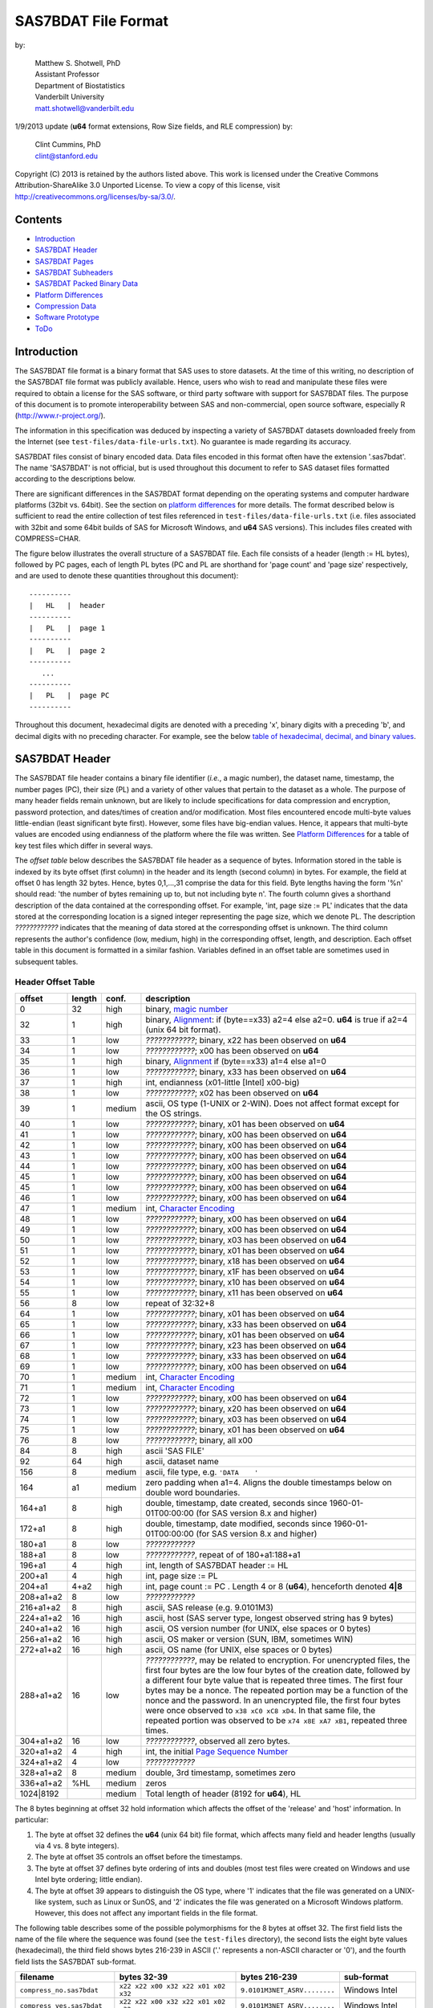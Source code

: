 ===============================
SAS7BDAT File Format
===============================

by:

    | Matthew S. Shotwell, PhD
    | Assistant Professor
    | Department of Biostatistics
    | Vanderbilt University
    | matt.shotwell@vanderbilt.edu

1/9/2013 update (**u64** format extensions, Row Size fields, and RLE compression) by:

    | Clint Cummins, PhD
    | clint@stanford.edu


Copyright (C) 2013 is retained by the authors listed above.
This work is licensed under the Creative Commons Attribution-ShareAlike 3.0 Unported License.
To view a copy of this license, visit http://creativecommons.org/licenses/by-sa/3.0/.

Contents
========

- `Introduction`_
- `SAS7BDAT Header`_
- `SAS7BDAT Pages`_
- `SAS7BDAT Subheaders`_
- `SAS7BDAT Packed Binary Data`_
- `Platform Differences`_
- `Compression Data`_
- `Software Prototype`_
- `ToDo`_

Introduction
============

The SAS7BDAT file format is a binary format that SAS uses to store datasets.
At the time of this writing, no description of the SAS7BDAT file format was publicly available.
Hence, users who wish to read and manipulate these files were required to obtain a license for the SAS software, or third party software with support for SAS7BDAT files.
The purpose of this document is to promote interoperability between SAS and non-commercial, open source software, especially R (http://www.r-project.org/).

The information in this specification was deduced by inspecting a variety of SAS7BDAT datasets downloaded freely from the Internet (see ``test-files/data-file-urls.txt``).
No guarantee is made regarding its accuracy.

SAS7BDAT files consist of binary encoded data.
Data files encoded in this format often have the extension '.sas7bdat'.
The name 'SAS7BDAT' is not official, but is used throughout this document to refer to SAS dataset files formatted according to the descriptions below.

There are significant differences in the SAS7BDAT format depending on the operating systems and computer hardware platforms (32bit vs. 64bit).
See the section on `platform differences`_ for more details.
The format described below is sufficient to read the entire collection of test files referenced in ``test-files/data-file-urls.txt`` (i.e. files associated with 32bit and some 64bit builds of SAS for Microsoft Windows, and **u64** SAS versions).
This includes files created with COMPRESS=CHAR.

The figure below illustrates the overall structure of a SAS7BDAT file.
Each file consists of a header (length := HL bytes), followed by PC pages, each of length PL bytes (PC and PL are shorthand for 'page count' and 'page size' respectively, and are used to denote these quantities throughout this document)::

  ----------
  |   HL   |  header 
  ----------
  |   PL   |  page 1
  ----------
  |   PL   |  page 2
  ----------
     ...
  ----------
  |   PL   |  page PC
  ----------

Throughout this document, hexadecimal digits are denoted with a preceding 'x', binary digits with a preceding 'b', and decimal digits with no preceding character.
For example, see the below `table of hexadecimal, decimal, and binary values`_.

SAS7BDAT Header
===============

The SAS7BDAT file header contains a binary file identifier (*i.e.*, a magic number), the dataset name, timestamp, the number pages (PC), their size (PL) and a variety of other values that pertain to the dataset as a whole.
The purpose of many header fields remain unknown, but are likely to include specifications for data compression and encryption, password protection, and dates/times of creation and/or modification.
Most files encountered encode multi-byte values little-endian (least significant byte first).
However, some files have big-endian values.
Hence, it appears that multi-byte values are encoded using endianness of the platform where the file was written.
See `Platform Differences`_ for a table of key test files which differ in several ways.

The *offset table* below describes the SAS7BDAT file header as a sequence of bytes.
Information stored in the table is indexed by its byte offset (first column) in the header and its length (second column) in bytes.
For example, the field at offset 0 has length 32 bytes. Hence, bytes 0,1,...,31 comprise the data for this field.
Byte lengths having the form '%n' should read: 'the number of bytes remaining up to, but not including byte n'.
The fourth column gives a shorthand description of the data contained at the corresponding offset.
For example, 'int, page size := PL' indicates that the data stored at the corresponding location is a signed integer representing the page size, which we denote PL.
The description *????????????* indicates that the meaning of data stored at the corresponding offset is unknown.
The third column represents the author's confidence (low, medium, high) in the corresponding offset, length, and description.
Each offset table in this document is formatted in a similar fashion.
Variables defined in an offset table are sometimes used in subsequent tables.

Header Offset Table
-------------------

.. class:: offset-table

==============  ======  ======  ===============================================
offset          length  conf.   description
==============  ======  ======  ===============================================
0               32      high    binary, `magic number`_
32              1       high    binary, Alignment_: if (byte==x33) a2=4 else a2=0.  **u64** is true if a2=4 (unix 64 bit format).
33              1       low     *????????????*; binary, x22 has been observed on **u64**
34              1       low     *????????????*; x00 has been observed on **u64**
35              1       high    binary, Alignment_  if (byte==x33) a1=4 else a1=0
36              1       low     *????????????*; binary, x33 has been observed on **u64**
37              1       high    int, endianness (x01-little [Intel] x00-big)
38              1       low     *????????????*; x02 has been observed on **u64**
39              1       medium  ascii, OS type (1-UNIX or 2-WIN).  Does not affect format except for the OS strings.
40              1       low     *????????????*; binary, x01 has been observed on **u64**
41              1       low     *????????????*; binary, x00 has been observed on **u64**
42              1       low     *????????????*; binary, x00 has been observed on **u64**
43              1       low     *????????????*; binary, x00 has been observed on **u64**
44              1       low     *????????????*; binary, x00 has been observed on **u64**
45              1       low     *????????????*; binary, x00 has been observed on **u64**
45              1       low     *????????????*; binary, x00 has been observed on **u64**
46              1       low     *????????????*; binary, x00 has been observed on **u64**
47              1       medium  int, `Character Encoding`_
48              1       low     *????????????*; binary, x00 has been observed on **u64**
49              1       low     *????????????*; binary, x00 has been observed on **u64**
50              1       low     *????????????*; binary, x03 has been observed on **u64**
51              1       low     *????????????*; binary, x01 has been observed on **u64**
52              1       low     *????????????*; binary, x18 has been observed on **u64**
53              1       low     *????????????*; binary, x1F has been observed on **u64**
54              1       low     *????????????*; binary, x10 has been observed on **u64**
55              1       low     *????????????*; binary, x11 has been observed on **u64**
56              8       low     repeat of 32:32+8
64              1       low     *????????????*; binary, x01 has been observed on **u64**
65              1       low     *????????????*; binary, x33 has been observed on **u64**
66              1       low     *????????????*; binary, x01 has been observed on **u64**
67              1       low     *????????????*; binary, x23 has been observed on **u64**
68              1       low     *????????????*; binary, x33 has been observed on **u64**
69              1       low     *????????????*; binary, x00 has been observed on **u64**
70              1       medium  int, `Character Encoding`_
71              1       medium  int, `Character Encoding`_
72              1       low     *????????????*; binary, x00 has been observed on **u64**
73              1       low     *????????????*; binary, x20 has been observed on **u64**
74              1       low     *????????????*; binary, x03 has been observed on **u64**
75              1       low     *????????????*; binary, x01 has been observed on **u64**
76              8       low     *????????????*; binary, all x00
84              8       high    ascii 'SAS FILE'
92              64      high    ascii, dataset name
156             8       medium  ascii, file type, e.g. ``'DATA    '``
164             a1      medium  zero padding when a1=4.  Aligns the double timestamps below on double word boundaries.
164+a1          8       high    double, timestamp, date created, seconds since 1960-01-01T00:00:00 (for SAS version 8.x and higher)
172+a1          8       high    double, timestamp, date modified, seconds since 1960-01-01T00:00:00 (for SAS version 8.x and higher)
180+a1          8       low     *????????????*
188+a1          8       low     *????????????*, repeat of of 180+a1:188+a1
196+a1          4       high    int, length of SAS7BDAT header := HL
200+a1          4       high    int, page size := _`PL`
204+a1          4+a2    high    int, page count := PC .  Length 4 or 8 (**u64**), henceforth denoted **4|8**
208+a1+a2       8       low     *????????????*
216+a1+a2       8       high    ascii, SAS release  (e.g. 9.0101M3)
224+a1+a2       16      high    ascii, host  (SAS server type, longest observed string has 9 bytes)
240+a1+a2       16      high    ascii, OS version number (for UNIX, else spaces or 0 bytes)
256+a1+a2       16      high    ascii, OS maker or version (SUN, IBM, sometimes WIN)
272+a1+a2       16      high    ascii, OS name (for UNIX, else spaces or 0 bytes)
288+a1+a2       16      low     *????????????*, may be related to encryption.  For unencrypted files, the first four bytes are the low four bytes of the creation date, followed by a different four byte value that is repeated three times.  The first four bytes may be a nonce.  The repeated portion may be a function of the nonce and the password.  In an unencrypted file, the first four bytes were once observed to ``x38 xC0 xC8 xD4``.  In that same file, the repeated portion was observed to be ``x74 x8E xA7 xB1``, repeated three times.
304+a1+a2       16      low     *????????????*, observed all zero bytes.
320+a1+a2       4       high    int, the initial `Page Sequence Number`_
324+a1+a2       4       low     *????????????*
328+a1+a2       8       medium  double, 3rd timestamp, sometimes zero
336+a1+a2       %HL     medium  zeros
1024|8192               medium  Total length of header (8192 for **u64**), HL
==============  ======  ======  ===============================================

The 8 bytes beginning at offset 32 hold information which affects the offset of the 'release' and 'host' information.
In particular:

1. The byte at offset 32 defines the **u64** (unix 64 bit) file format, which affects many field and header lengths (usually via 4 vs. 8 byte integers).
2. The byte at offset 35 controls an offset before the timestamps.
3. The byte at offset 37 defines byte ordering of ints and doubles (most test files were created on Windows and use Intel byte ordering; little endian).
4. The byte at offset 39 appears to distinguish the OS type, where '1' indicates that the file was generated on a UNIX-like system, such as Linux or SunOS, and '2' indicates the file was generated on a Microsoft Windows platform. However, this does not affect any important fields in the file format.

The following table describes some of the possible polymorphisms for the 8 bytes at offset 32.
The first field lists the name of the file where the sequence was found (see the ``test-files`` directory), the second lists the eight byte values (hexadecimal), the third field shows bytes 216-239 in ASCII ('.' represents a non-ASCII character or '\0'), and the fourth field lists the SAS7BDAT sub-format.

=========================== =================================== ============================ ======================
filename                    bytes 32-39                         bytes 216-239                sub-format
=========================== =================================== ============================ ======================
``compress_no.sas7bdat``    ``x22 x22 x00 x32 x22 x01 x02 x32`` ``9.0101M3NET_ASRV........`` Windows Intel
``compress_yes.sas7bdat``   ``x22 x22 x00 x32 x22 x01 x02 x32`` ``9.0101M3NET_ASRV........`` Windows Intel
``lowbwt_i386.sas7bdat``    ``x22 x22 x00 x32 x22 x01 x02 x32`` ``9.0202M0W32_VSPRO.......`` Windows Intel
``missing_values.sas7bdat`` ``x22 x22 x00 x32 x22 x01 x02 x32`` ``9.0202M0W32_VSPRO.......`` Windows Intel
``obs_all_perf_1.sas7bdat`` ``x22 x22 x00 x32 x22 x01 x02 x32`` ``9.0101M3XP_PRO..........`` Windows Intel
``adsl.sas7bdat``           ``x22 x22 x00 x33 x33 x01 x02 x32`` ``....9.0202M3X64_ESRV....`` Windows x64 Intel
``eyecarex.sas7bdat``       ``x22 x22 x00 x33 x22 x00 x02 x31`` ``....9.0000M0WIN.........`` Unix non-Intel
``lowbwt_x64.sas7bdat``     ``x22 x22 x00 x33 x33 x01 x02 x32`` ``....9.0202M2X64_VSPRO...`` Windows x64 Intel
``natlterr1994.sas7bdat``   ``x33 x22 x00 x33 x33 x00 x02 x31`` ``........9.0101M3SunOS...`` u64 Unix non-Intel
``natlterr2006.sas7bdat``   ``x33 x22 x00 x33 x33 x00 x02 x31`` ``........9.0101M3SunOS...`` u64 Unix non-Intel
``txzips.sas7bdat``         ``x33 x22 x00 x33 x33 x01 x02 x31`` ``........9.0201M0Linux...`` u64 Unix Intel
=========================== =================================== ============================ ======================

.. _`table of hexadecimal, decimal, and binary values`:

The binary representation for the hexadecimal values present in the table above are given below.

===========  =======  =============
hexadecimal  decimal  binary
===========  =======  =============
``x01``      ``001``  ``b00000001``
``x02``      ``002``  ``b00000010``
``x22``      ``034``  ``b00010010``
``x31``      ``049``  ``b00011001``
``x32``      ``050``  ``b00011010``
``x33``      ``051``  ``b00011011``
===========  =======  =============

Alignment
+++++++++

In files generated by 64 bit builds of SAS, 'alignment' means that all data field offsets containing doubles or 8 byte ints should be a multiple of 8 bytes.
For files generated by 32 bit builds of SAS, the alignment is 4 bytes.
Because `SAS7BDAT Packed Binary Data`_ may contain double precision values, it appears that all data rows are 64 bit aligned, regardless of whether the file was written with a 32 bit or 64 bit build of SAS.
Alignment of data structures according to the platform word length (4 bytes for 32 bit, and 8 bytes for 64 bit architectures) facilitates efficient operations on data stored in memory.
It also suggests that parts of SAS7BDAT data file format are platform dependent.
One theory is that the SAS implementation utilizes a common C or C++ structure or class to reference data stored in memory.
When compiled, these structures are aligned according to the word length of the target platform. Of course, when SAS was originally written, platform differences may not have been foreseeable.
Hence, these inconsistencies may not have been intentional.

Magic Number
++++++++++++

The SAS7BDAT magic number is the following 32 byte (hex) sequence::

   x00 x00 x00 x00   x00 x00 x00 x00
   x00 x00 x00 x00   xc2 xea x81 x60
   xb3 x14 x11 xcf   xbd x92 x08 x00
   x09 xc7 x31 x8c   x18 x1f x10 x11

There is one anomalous file, which has the following magic number::

   x00 x00 x00 x00   x00 x00 x00 x00
   x00 x00 x00 x00   x00 x00 x00 x00 
   x00 x00 x00 x00   x00 x00 x00 x00 
   x00 x00 x00 x00   x18 x1f x10 x11

The anomalous file is associated with the SAS release "3.2TK".
Indeed, this file may not have been written by SAS.
Otherwise, the anomalous file appears to be formatted similarly to other test files.

Character Encoding
++++++++++++++++++

A one byte integer at header offset 47, 70, and 71 indicates the character encoding of string data.
The different values may indicate different encodings of different sections of text.
The table below lists the values that are known to occur and the associated character encoding.

==============  ==============  =============
Encoding byte   SAS name        iconv name
==============  ==============  =============
0               (Unspecified)   (Unspecified)
20              utf-8           UTF-8
28              us-ascii        US-ASCII
29              latin1          ISO-8859-1
30              latin2          ISO-8859-2
31              latin3          ISO-8859-3
32              latin4          ISO-8859-4
33              cyrillic        ISO-8859-5
34              arabic          ISO-8859-6
35              greek           ISO-8859-7
36              hebrew          ISO-8859-8
37              latin5          ISO-8859-9
38              latin6          ISO-8859-10
39              thai            ISO-8859-11
40              latin9          ISO-8859-15
41              pcoem437        CP437
42              pcoem850        CP850
43              pcoem852        CP852
44              pcoem857        CP857
45              pcoem858        CP858
46              pcoem862        CP862
47              pcoem864        CP864
48              pcoem865        CP865
49              pcoem866        CP866
50              pcoem869        CP869
51              pcoem874        CP874
52              pcoem921        CP921
53              pcoem922        CP922
54              pcoem1129       CP1129
55              msdos720        CP720
56              msdos737        CP737
57              msdos775        CP775
58              pcoem860        CP860
59              pcoem863        CP863
60              wlatin2         WINDOWS-1250
61              wcyrillic       WINDOWS-1251
62              wlatin1         WINDOWS-1252
63              wgreek          WINDOWS-1253
64              wturkish        WINDOWS-1254
65              whebrew         WINDOWS-1255
66              warabic         WINDOWS-1256
67              wbaltic         WINDOWS-1257
68              wvietnamese     WINDOWS-1258
69                              MACROMAN
70                              MACARABIC
71                              MACHEBREW
72                              MACGREEK
73                              MACTHAI
75                              MACTURKISH
76                              MACUKRAINE
118             ms-950          WINDOWS-950
119             euc-tw          EUC-TW
123             big5            BIG-5
125             euc-cn          EUC-CN
126             ms-936          WINDOWS-936
128             zwin            CP1381
134             euc-jp          EUC-JP
138             shift-jis       SHIFT-JIS
140             euc-kr          EUC-KR
141             kpce            CP949
142             kwin            CP949
163                             MACICELAND
167                             ISO-2022-JP
168                             ISO-2022-KR
169                             ISO-2022-CN
172                             ISO-2022-CN-EXT
204             any             (Unspecified)
205                             GB18030
227             latin8          ISO-8859-14
245                             MACCROATIAN
246                             MACCYRILLIC
247                             MACROMANIA
248                             SHIFT_JISX0213
==============  ==============  =============

When the encoding is unspecified, the file uses the encoding of the SAS session that produced it (usually Windows-1252).

Page Sequence Number
++++++++++++++++++++

Following the header, the content of a SAS7BDAT file is chunked into pages of a constant size (PL_ bytes).
Each of these pages has a unique four-byte integer, which acts as a page sequence number.
Instead of starting at page 1 and incrementing from there, the page sequence numbers start at a seemingly random number and then "increment" in a well-defined but haphazard manner.
The exact way in which they increment is unknown.

For example, if the initial page sequence number is xE2677F63, then it increments by going down by 1 four times, then up by 7 once (e.g., x63,x62,x61,x60, x67,x66,x65,x64, x6B,x6A,x69,x68, x6F,...).
If the initial page sequence number is xAB353E75, it increments by going up by 1 four times, then down by 7 % 16 (e.g., x75,x76,x77, x70,x71,x72,x73, x7C,x7D,x7E,x7F, x78,...).
For an initial sequence number of x3664FB5A, the value increments by going up by 1, then down by 4 (e.g., x5A,x5B, x58,x59, x5E,x5F, x5C,x5D, x52,x53, x50,x51, x56,x57, x54,x55, ...).

When reading a SAS7BDAT file, the page sequence numbers may be ignored.
When writing a SAS7BDAT file, a known sequence can used.

A relatively simple page sequence is one that starts with xF4A4FFF6.
It increments the low four bits with the pattern x6,x7, x4,x5, x2,x3, x0,x1, xE,xF, xC,xD xA,xB, x8,x9.
To go higher than x9, the low four bits restart at x6 and the rest of the number (xFFA4FF??) decrements by 1.

For example::

  xF4A4FFF6 - initial
  xF4A4FFF7 - page 1
  xF4A4FFF4 - page 2
  xF4A4FFF5 - page 3
  xF4A4FFF2 - page 4
  xF4A4FFF3 - page 5
  xF4A4FFF0 - page 6
  xF4A4FFF1 - page 7
  xF4A4FFFE - page 8
  xF4A4FFFF - page 9
  xF4A4FFFC - page 10
  xF4A4FFFD - page 11
  xF4A4FFFA - page 12
  xF4A4FFFB - page 13
  xF4A4FFF8 - page 14
  xF4A4FFF9 - page 15

  xF4A4FFE6 - page 16
  xF4A4FFE7 - page 17
  ...
  xF4A4FF08 - page 254
  xF4A4FF09 - page 255
  xF4A4FEF6 - page 256
  xF4A4FEF7 - page 257
  ...


SAS7BDAT Pages
==============

Following the SAS7BDAT header are pages of meta-information and data.
Each page can be one of (at least) four types.
The first three are those that contain meta-information (e.g. field/column attributes), packed binary data, or a combination of both.
These types are denoted 'meta', 'data', and 'mix' respectively.
Meta-information is required to correctly interpret the packed binary information.
Hence, this information must be parsed first.
A 'meta' page contains only meta-information.
A 'mix' page contains both meta-information and data.
A 'data' page contains only data.
In test files, the pages are ordered as zero or more 'meta' pages, followed by a 'mix' page, followed by zero or more 'data' pages.
In some test data files, there is a fourth page type, denoted 'amd'.
This page usually occurs last, and appears to contain amended meta-information.

Conceptually, all pages have the same structure and some parts are optional::

  ---------------------------------
  |            header             |  required 24|40 byte header
  |-------------------------------|
  |      subheader pointers       |  meta-information
  |-------------------------------|
  |  SAS7BDAT packed binary data  |  data
  |-------------------------------|
  |         unused space          |
  |-------------------------------|
  |  deleted flags for data rows  |  data
  |-------------------------------|
  | subheaders (meta-information) |  meta-information
  ---------------------------------

The `page offset table`_ below describes each page type.

Page Offset Table
-----------------

.. class:: offset-table

==============  ==============  ======  ===============================================
offset          length          conf.   description
==============  ==============  ======  ===============================================
0               4               high    int, next `Page Sequence Number`_
4               8|20            low     *????????????*
12|24           4|8             low     number of unused bytes on page
16|32           2               medium  int, bit field `page type`_ := PGTYPE
18|34           2               medium  int, data block count := _`BC`
20|36           2               medium  int, `subheader pointers`_ count := _`SC` <= `BC`_
22|38           2               low     *????????????*
24|40           SC*SL           high    SC `subheader pointers`_, SL = 12|24
24|40+SC*SL     DL              medium  8 byte alignment padding; DL = SC*SL - (((SC*SL + 7) % 8) * 8)
24|40+SC*SL+DL  RC * RL_        medium  `SAS7BDAT packed binary data`_ data row count := RC = (BC-SC)
B               % PL_           medium  subheader data, deleted flags, and/or unused bytes
==============  ==============	======  ===============================================

Page Type
+++++++++

.. class:: page-type-table

======  ====    ==========  ======================  ===================================
PGTYPE  name    subheaders  uncompressed row data   compressed row data
                            (after subheaders)      (in subheaders)
======  ====    ==========  ======================  ===================================
0       meta    yes (SC>0)  no  (BC=SC)             yes
256     data    no  (SC=0)  yes (RC=BC)             no
512     mix     yes (SC>0)  yes (RC=BC-SC)          no
1024    amd     yes?        yes?                    no?
16384   meta    yes (SC>0)  no (BC=SC)              yes
-28672  comp    no          no                      no
======  ====    ==========  ======================  ===================================

There are at least four page types 'meta', 'data', 'mix', and 'amd'.
These types are encoded in the most significant byte of a two byte bit field at page offset 16|32.
If no bit is set, the following page is of type 'meta'.
If the first, second, or third bits are set, then the page is of type 'data', 'mix', or 'amd', respectively.
Hence, if the two bytes are interpreted as an unsigned integer, then the 'meta', 'data', 'mix', and 'amd' types correspond to 0, 256, 512, and 1024, respectively. In compressed files, other bits (and sometimes multiple bits) have been set (e.g., ``1 << 16 | 1 << 13``, which is ``-28672`` signed, or ``36864`` unsigned).
However, the pattern is unclear.

If a page has meta-information, then it is of type 'meta', 'mix', or 'amd' and beginning at offset byte 24|40 are a sequence of SC SL-byte `subheader pointers`_, which point to an offset farther down the page, starting at the end of the page and moving backward.
`SAS7BDAT Subheaders`_ stored at these offsets hold meta-information about the dataset, including the column names, labels, and types.

If a page has data, then it is of type 'mix' or 'data'.
In page of type 'mix', packed binary data **begins at the next 8 byte boundary following the last subheader pointer**.
Formally, the data begin at offset 24|40+SC*SL+DL, where DL = (24|40+SC*SL+7) % 8 * 8 and '%' is the modulo operator.
If a page is of type 'data', then packed binary data begins at offset 24|40, because SC=0.

The 'comp' page was observed as page 2 of the `compress_yes.sas7bdat` test file (not distributed with the ``sas7bdat`` package).
It has BC and SC fields, but no subheader pointers.
It contains some initial data and 2 tables. The first table has many rows of length 24; its purpose is unknown.
The second table has one entry per data page with the page number and the number of data rows on the page for SC pages.
It could be used to access a particular row without reading all preceding data pages.

Subheader Pointers
++++++++++++++++++

The subheader pointers encode information about the offset and length of subheaders relative to the beginning of the page where the subheader pointer is located.

.. class:: offset-table

======= ======  ======  ===============================================
offset  length  conf.   description
======= ======  ======  ===============================================
0       4|8     high    int, offset from page start to subheader
4|8     4|8     high    int, length of subheader := _`QL`
8|16    1       medium  int, compression := _`COMP`
9|17    1       low     int, subheader type := ST
10|18   2|6     low     zeroes
12|24           high    Total length of subheader pointer 12|24 (**u64**), SL
======= ======  ======  ===============================================

When COMP=1, the subheader pointer should be ignored.
In this case QL is usually 0.
From observation, the final subheader pointer on a page always has COMP=1.
This may be used to indicate the end of the subheader pointers array.

======= ============
`COMP`_ description
======= ============
0       uncompressed
1       truncated (ignore data)
4       RLE compressed row data with control byte
======= ============

The subheaders with ST=0 have fixed size and the subheaders with ST=1 have a variable size.
All subheaders with ST=1 have an integer at offset 4|8 that is 4|8 bytes long whose value is the size of the subheader minus the size of the signature and the padding at the end of the subheader.

.. class:: st-table

====    ============
ST      subheaders
====    ============
0       Row Size, Column Size, Subheader Counts, Column Format and Label, in Uncompressed file
1       Column Text, Column Names, Column Attributes, Column List
1       all subheaders (including row data), in Compressed file.
====    ============


SAS7BDAT Subheaders
===================

Subheaders contain meta-information regarding the SAS7BDAT dataset, including row and column counts, column names, labels, and types.
Each subheader is associated with a four- or eight-byte 'signature' (**u64**) that identifies the subheader type, and hence, how it should be parsed.

Some subheaders types may appear more than once.  The `Column Format subheader` is repeated once per variable.
The subheaders with variable sizes may appear more than once if its content would not fit in the space remaining on the page or within the maximum subheader size of 32767 bytes.
In all cases, when a subheader type appears more than once, all subheaders of the same type are consecutive within the SAS7BDAT file.
Furthermore, the subheader types are ordered as follows within the `Subheader Pointers`_ table.

1. `Row Size subheader`_
2. `Column Size subheader`_
3. `Subheader Counts subheader`_
4. `Column Text subheader`_
5. `Column Name subheader`_
6. `Column Attributes subheader`_
7. `Column List subheader`_
8. `Column Format and Label subheader`_

The subheaders cross-reference each other in two structured ways: with a "subheader location" and a "text reference".

A "_`subheader location`" field is composed of two integers, each 4|8 bytes long.
The first integer is the index of the page that has the subheader, with 1 indicating the page that immediately follows the file header.
The second integer is the index of the subheader pointer within the page's subheader pointer table.
A value of 1 indicates the subheader that is referred to by the first subheader pointer in the table, which is typically the last subheader physically on the page.
Both values may be 0 to indicate that the referent subheader does not exist.

A "_`text reference`" field is a pointer to a string of meta-information text, such as a variable name or a variable label.
All meta-information text for a SAS7BDAT is held within a `Column Text subheader`_ and a "text reference" is the location of a string within those subheaders.
A text reference field consists of three integers, each 2 bytes long.
The first integer is the index of the Column Text subheader, since there may be more than one of them.
A value of 0 indicates the first Column Text subheader.
The second integer is the offset of the text within the Column Text subheader from the end of the signature at offset 4|8.
This is always a multiple of 4.  The third integer is the size of the text, in bytes.
All references to the empty string (a string with 0 size) are given as three zeros.

Row Size Subheader
------------------

The row size subheader holds information about row length (in bytes), their total count, and their count on a page of type 'mix'.
Fields at offset 28|56 and higher are not needed to read the file, but are documented here for completeness.
Some of these appear to be buffer sizes that could be preallocated to hold the rest of the dataset.
Others appear to the location of metadata-information.
The four test files used for example data in the higher fields are ``eyecarex.sas7bdat``, ``acadindx.sas7bdat``, ``natlterr1994.sas7bdat``, ``txzips.sas7bdat`` (non-Intel/Intel x regular/u64).

.. class:: offset-table

=========   =========   ======  ===============================================
offset      length      conf.   description
=========   =========   ======  ===============================================
0           4|8         high    binary, signature xF7F7F7F7|xF7F7F7F700000000
4|8         4|8         low     *????????????*; x00 has been observed on **u64**
8|16        4|8         low     *????????????*; the number of subheaders + 2
12|24       4|8         low     *????????????*; x00 has been observed on **u64**
16|32       4|8         low     *????????????*; x00223011 has been observed on **u64**
20|40       4|8         high    int, row length (in bytes) := _`RL`.  This is the sum of all column lengths, rounded up to the nearest multiple of 8 if there's a numeric column.
24|48       4|8         high    int, total row count := TRC, includes deleted rows
28|56       4|8         low     *????????????*; number of deleted rows
32|64       4|8         low     *????????????*; x00 has been observed on **u64**
36|72       4|8         medium  int, number of `Column Format and Label Subheader`_ on first page where they appear := _`NCFL1`
40|80       4|8         medium  int, number of `Column Format and Label Subheader`_ on second page where they appear (or 0) := _`NCFL2`
44|88       4|8         medium  Sum of the size of the payload of all `Column List Subheader`_ (subheader size - 28)
48|96       4|8         medium  Sum of the length of all variable names
52|104      4|8         medium  int, page size, equals PL
56|112      4|8         low     *????????????*; x00 has been observed on **u64**
60|120      4|8         medium  int, max possible row count on "mix" page := _`MRC`.  This may be larger than the actual number of rows on the mix page.
64|128      8|16        medium  sequence of 8|16 xFF, end of initial header
72|144      148|296     medium  zeroes
220|440     4           low     int, initial `Page Sequence Number`_ (equals value at offset 0 of first page)
224|444     28|44       low     zeroes
???|488     ?|8         high    int, number of times the dataset has processed with a PROC DATASETS REPAIR statement.
???|496     8           high    double, timestamp, seconds since 1960-01-01T00:00:00 UTC when the dataset was most recently processed with a PROC DATASETS REPAIR statement; zero if never.
???|504     8           high    double, timestamp, seconds since 1960-01-01T00:00:00 in the local time zone when the dataset was most recently processed with a PROC DATASETS REPAIR statement; zero if never.
264|512     8|16        low     two 4|8 byte integer values 1, 2 observed.  May be the `subheader location`_ of the first `Column Size Subheader`_
272|528     8|16        medium  two 4|8 byte integer values, a `subheader location`_ of the final subheader that isn't truncated (COMP is not 1)
280|544     8|16        medium  two 4|8 byte integer values that indicate the location of the first row of data.  This is like a `subheader location` in that the first integer is a page index and the second one is "block" index.  The integers are 0 and 3 if the dataset has no rows (TRC=0).  If the first row is on a 'mix' page, then the second integer the number of subheaders on the page plus 1.  Otherwise, the values are the index of the first 'data' page and 1.
288|560     8|16        medium  two 4|8 byte integer values that indicate the location of the final row of data.  The integers are 0 and 3 if the dataset has no rows (TRC=0).  If the final row is on a 'mix' page, then the second integer is the number of subheaders on the page plus the number of rows (TRC).  Otherwise, the values are the index of the final 'data' page and the number of rows on that page.
296|576     8|16        medium  the `subheader location`_ of the first `Column Format and Label subheader`_
304|592     40|80       low     zeroes
344|672     6           low     three two-byte integers: usually <0, 0|8, 4>.  This may be a `text reference`_ to the first four bytes in the first Column Text subheader, which are usually all x00.
350|678     6           high    A `text reference`_ to the dataset label
356|684     6           medium  A `text reference`_ to the dataset type, also called Creator Software := CSTR
362|690     6           low     zeroes, possibly a `text reference`_ to something that is the empty string in all test data files
368|696     6           high    A `text reference`_ to the `Compression Method`_
374|702     6           low     A `text reference`_ to the Creator PROC step name
382|710     34          low     zeroes
416|744     2           low     int, value 4
418|746     2           low     int, value 1
420|748     2           medium  int, number of Column Text subheaders in file := _`NCT`
422|750     2           medium  int, length of longest column name := MXNAM
424|752     2           medium  int, length of longest column label := MXLAB
426|754     12          low     zeroes
438|766     2           medium  int, number of data rows on a full 'data' page: INT[8*(PL - 24|40)/(1+8 * RL_)] (the space on a page after the header, divided by the row length + 1 bit for each row's deleted flag, rounded down); 0 for compressed file
440|768     4|8         low     zeroes
444|776     4|8         medium  TRC, repeated
448|784     19|11       low     zeroes
467|795     1           low     int, bit field, values 1,5
468|796     12          low     zeroes
480|808                 medium  Total length of subheader, QL
=========   =========   ======  ===============================================



Column Size Subheader 
---------------------

The column size subheader holds the number of columns (variables).

.. class:: offset-table

======= ======  ======  =================================
offset  length  conf.   description
======= ======  ======  =================================
0       4|8     high    binary, signature xF6F6F6F6|xF6F6F6F600000000
4|8     4|8     high    int, number of columns := NCOL
8|16    4|8     low     *????????????*  usually zeroes
12|24           medium  Total length of subheader, QL
======= ======  ======  =================================


Subheader Counts Subheader
--------------------------

The Subheader Counts subheader contains information about the variable-size subheaders within the dataset.

All variable-size subheaders have a "payload size" field at offset 4|8, just after the subheader signature.
The payload size is the number of bytes in the subheader without including the signature or padding at the end.
The field at offset 4|8 in the Subheader Counts subheader is the maximum value of all payload sizes.
This might be useful to a reader that wants to preallocate space to hold the data.

Every variable-sized subheader type may appear one or more times.
When they appear more than once, all subheaders of that type are adjacent.
The vectored part of the Subheader Counts subheader describes the location of the first and last appearance of each variable-sized subheader type.

The variable-size subheader types provide information about specific columns.
When a subheader type appears more than once, each one provides information for an exclusive subset of columns.
The order in which data is read from multiple subheaders corresponds to the reading order (left to right) of columns.

The structure of this subheader was deduced and reported by Clint Cummins.

.. class:: offset-table

=========   ======= ======  ===============================================
offset      length  conf.   description
=========   ======= ======  ===============================================
0           4|8     high    int, signature -1024 (x00FCFFFF|x00FCFFFFFFFFFFFF)
4|8         4|8     medium  int, the max payload size of all variable-size subheaders, as reported at their offset 4|8
8|16        4|8     medium  int, the number of subheader count vectors with a non-zero appearance (usually 4)
12|24       4|8     medium  int, the number of subheader count vectors with a non-zero signature
16|32       50|88   low     *????????????*
64|120      12*LSCV medium  12 `subheader count vectors`_, length := LSCV = 20|40 bytes each
304|600             medium  Total length of subheader, QL
=========   ======= ======  ===============================================

Subheader Count Vectors
+++++++++++++++++++++++

The subheader count vectors encode information for 4 known subheader types, 3 unknown types, and potentially 12 total subheader types.

.. class:: offset-table

======= ======  ======  =====================================================
offset  length  conf.   description
======= ======  ======  =====================================================
0       4|8     high    int, subheader signature (see list below)
4|8     8|16    medium  two 4|8 byte integer values, the `subheader location`_ of where this subheader first appears := <PAGE1, LOC1>
12|24   8|16    medium  two 4|8 byte integer values, the `subheader location`_ of where this subheader last appears := <PAGEL, LOCL>
20|40           medium  Total length of subheader count vector, LSCV
======= ======  ======  =====================================================

The LOC1 and LOCL give the positions of the corresponding subheader pointer in PAGE1 and PAGEL, respectively.
That is, if there are SC subheader pointers on page PAGE1, then the corresponding subheader pointer first occurs at the LOC1'th position in this array, enumerating from 1.
If PAGE1=0, the subheader is not present. If PAGE1=PAGEL and LOC1=LOCL, the subheader appears exactly once.
If PAGE1!=PAGEL or LOC1!=LOCL, the subheader appears 2 or more times. In all test files, PAGE1 <= PAGEL, and the corresponding subheaders appear only once per page.
The variable `NCT`_ in the `Row Size Subheader`_ should be used to ensure that all Column Text subheaders are located (and to avoid scanning through all pages in the file when all subheaders are already located).

The first 7 binary signatures in the `Subheader Count Vectors`_ array are always:

=================== ======================
Subheader Signature Subheader Type
=================== ======================
-4                  Column Attributes
-3                  Column Text
-1                  Column Name
-2                  Column List
-5                  *unknown signature #1*
-6                  *unknown signature #2*
-7                  *unknown signature #3*
=================== ======================

The remaining 5 out of 12 signatures are zeros in the observed source files.
Presumably, these are for subheaders not yet defined, or not present in the collection of test files.

Note that a `Column Format and Label subheader`_ may appear multiple times, but these subheaders have a fixed size and are therefore not indexed in Subheader Counts.

The variables NCFL1 and NCFL2 in the `Row Size subheader`_ may be helpful if you want to know in advance if these appear across multiple pages.


Column Text Subheader
---------------------

The column text subheader contains meta-information text of the SAS7BDAT.
This text is mostly associated with columns, including the column names, labels, and formats.
Some text is associated with the overall dataset, including the dataset label, type, and compression algorithm name.
This subheader does not include information about the purpose of each string, or even where one string ends and the next one begins.
Other subheaders (e.g. the `column name subheader`_) have `text reference`_ fields that refer to specific strings within this subheader.
They provide the semantics of how each string is significant to the dataset.

.. class:: offset-table

======= ======  ======  ===============================================
offset  length  conf.   description
======= ======  ======  ===============================================
0       4|8     high    int, signature -3 (xFDFFFFFF|xFDFFFFFFFFFFFFFF)
4|8     2       medium  int, size of text block (QL - 16|20)
6|10    2       low     *????????????*
8|12    2       low     *????????????*
10|14   2       low     *????????????*
12|16   2       low     *????????????*
14|18   2       low     *????????????*
16|20   varies  medium  ascii, compression & Creator PROC step name that generated data
varies  %QL     high    ascii, combined column names, labels, formats
======= ======  ======  ===============================================

This subheader sometimes appears more than once; each is a separate array.
The "subheader index" component of a `text reference`_ selects a particular text array.

The offset of a text reference is always a multiple of 4, so the strings within this subheader often end with a few bytes of value x00 for padding.

Column Name Subheader
---------------------

Column name subheaders contain a sequence of `column name pointers`_ to the offset of each column name **relative to a** `column text subheader`_.
There may be multiple column name subheaders, indexing into multiple column text subheaders.

.. class:: offset-table

======= ======  ======  ====================================================
offset  length  conf.   description
======= ======  ======  ====================================================
0       4|8     high    int, signature -1 (xFFFFFFFF|xFFFFFFFFFFFFFFFF)
4|8     2       medium  int, length of remaining subheader (QL - 16|20)
6|10    2       low     *????????????*
8|12    2       low     *????????????*
10|14   2       low     *????????????*
12|16   8*CMAX  medium  `column name pointers`_ (see below), CMAX=(QL-20|28)/8
MCN     8|12    low     zeros, 12|16 + 8*CMAX := MCN
======= ======  ======  ====================================================

Each column name subheader holds CMAX column name pointers.
When there are multiple column name subheaders, CMAX will be less than NCOL.

Column Name Pointers
++++++++++++++++++++

Each column name pointer is a `text reference`_ with two bytes of padding.

.. class:: offset-table

======  ======  ======  ======================================================
offset  length  conf.   description
======  ======  ======  ======================================================
0       2       high    int, column name index to select `Column Text Subheader`_
2       2       high    int, column name offset w.r.t. end of selected Column Text signature.  Always a multiple of 4.
4       2       high    int, column name length
6       2       low     zeros
8               high    Total length of column name pointer
======  ======  ======  ======================================================


Column Attributes Subheader
---------------------------

The column attribute subheader holds information regarding the column offsets within a data row, the column widths, and the column types (either numeric or character).
The column attribute subheader sometimes occurs more than once (in test data).
In these cases, column attributes are applied in the order they are parsed.

Columns are not always physically laid out within a row as they appear in the dataset.
The numeric columns appear first and their relative order is preserved.
This may be because reading numeric values is more efficient if they occur at offsets that are multiples of 8-bytes.
By putting all of the numeric variables first, this alignment constraint can be accomplished without adding any padding between the variables.

.. class:: offset-table

======= =========   ======  ===================================================
offset  length      conf.   description
======= =========   ======  ===================================================
0       4|8         high    int, signature -4 (xFCFFFFFF|xFCFFFFFFFFFFFFFF)
4|8     2           medium  int, length of remaining subheader
6|10    2           low     *????????????*
8|12    2           low     *????????????*
10|14   2           low     *????????????*
12|16   LCAV*CMAX   high    `column attribute vectors`_ (see below), CMAX=(QL-20|28)/LCAV, LCAV=12|16
MCA     8|12        low     MCA = 12|16 + LCAV*CMAX
======= =========   ======  ===================================================

Column Attribute Vectors 
++++++++++++++++++++++++

.. class:: offset-table

==============  ======  ======  ===============================================
offset          length  conf.   description
==============  ======  ======  ===============================================
0               4|8     high    int, column offset in data row (in bytes)
4|8             4       high    int, column width
8|12            2       medium  name flag
10|14           1       high    int, column type (1 = numeric, 2 = character)
11|15           1       low     *????????????*
12|16                   high    Total length of column attribute vector, LCAV
==============  ======  ======  ===============================================

Observed values of name flag in the source files:

=========   =================================================================
name flag   description
=========   =================================================================
4           name length <= 8
1024        usually means name length <= 8 but sometimes the length is 9-12
2048        name length > 8 but is otherwise described by VALIDVARNAME=V7
2560        name length > 8
3072        name must be quoted in SAS; it begins with a digit or contains non-alphanumeric characters
=========   =================================================================


Column Format and Label Subheader
---------------------------------

The column format and label subheader contains pointers to a column format and label **relative to a** `column text subheader`_.
Since the column label subheader only contains information regarding a single column, there are typically as many of these subheaders as columns.
The structure of column format pointers was contributed by Clint Cummins.

.. class:: offset-table

======= ======= ======  ===============================================
offset  length  conf.   description
======= ======= ======  ===============================================
0       4|8     high    int, signature -1026 (xFEFBFFFF|xFEFBFFFFFFFFFF)
4|8     12|16   low     *????????????*; zeros
16|24   2       high    integer, the "width" portion of a column's FORMAT, or 0 if it has no FORMAT
18|26   2       high    integer, the "digits" portion of a column's FORMAT, or 0 if it has no FORMAT
20|28   2       high    integer, the "width" portion of a column's INFORMAT, or 0 if it has no INFORMAT
22|30   2       high    integer, the "digits" portion of a column's INFORMAT, or 0 if it has no INFORMAT
24|32   4|8     low     *????????????*; zeros
28|40   6       high    A `text reference`_ to the text portion of a column's INFORMAT
34|46   6       high    A `text reference`_ to the text portion of a column's FORMAT
40|52   6       high    A `text reference`_ to the text portion of a column's LABEL
46|58   6       low     *????????????*
52|64           medium  Total length of subheader, QL
=======	=======	======	===============================================

Column List Subheader
---------------------

The purpose of this subheader is not clear. But the structure is partly identified.
Information related to this subheader was contributed by Clint Cummins.
``eyecarex.sas7bdat`` (created by Stat/Transfer) does not have this subheader.

This subheader is not present in datasets which have only one column.

.. class:: offset-table

======= ======  ======  ===============================================
offset  length  conf.   description
======= ======  ======  ===============================================
0       4|8     high    int, signature -2 (xFEFFFFFF|xFEFFFFFFFFFFFFFF)
4|8     2       medium  size of data in subheader; CL * 2 + MCL - 4|8
6|10    6       low     *????????????*
12|16   4|8     medium  int, length of remaining subheader
16|24   2       low     int, usually equals NCOL
18|26   2       medium  int, length of column list := CL, usually CL > NCOL
20|28   2       low     int, usually 1
22|30   2       low     int, usually equals NCOL
24|32   2       low     int, usually 3 equal values
26|34   2       low     int, usually 3 equal values
28|36   2       low     int, usually 3 equal values
30|38   2*CL    medium  `column list values`_ (see below)
MCL     8       low     usually zeros, 30|38 + 2*CL := MCL
======= ======  ======  ===============================================

Column List Values
++++++++++++++++++

These values are 2 byte integers, with (CL-NCOL) zero values.
All numbers from 1 to NCOL are present exactly once in this list, given as either positive or negative.
There are never more zero values than non-zero values.
The significance of signedness and ordering is unknown.
The values do not correspond to a sorting order of columns.

CL is a function purely of NCOL.
The function never decreases as NCOL increases.

The sign and order of the values appears to be related to the column names.

Compressed Binary Data Subheader
--------------------------------

When a SAS7BDAT file is created by SAS with the option COMPRESS=CHAR or COMPRESS=YES, each row of data is compressed independently with a Run Length Encoding (RLE) structure.
This yields a variable length compressed row.
Each such row is stored in a single subheader in sequential order, indexed by the `subheader pointers`_.
A RLE compressed data row is identified by COMP=4 in the subheader pointer and does not have a subheader signature.
If a particular row has highly variable data and yields no compression, it is still stored in a subheader but uncompressed with COMP=0 instead of COMP=4.

The final subheader on a page is usually COMP=1, which indicates a truncated row to be ignored; the complete data row appears on the next page.

The test file ``compress_yes.sas7bdat`` has such highly variable (random) data and all its rows are in this COMP=0 form of subheaders.
It takes up more space than the uncompressed version ``compress_no.sas7bdat``, due to the extra length of the subheader pointers.

The SAS option COMPRESS=BINARY apparently uses a RDC (Ross Data Compression) structure instead of RLE.
We need more test files to investigate this structure, and only document RLE at present.

Compression Method
++++++++++++++++++

The compression method is eight bytes long and is always placed four bytes into the text array in the first `Column Text subheader`_.
The location of this string is given in the `Row Size subheader`_.

If the Compression Method is the empty string (length and offset in the text pointer are zero), then the file is not compressed.

If the Compression Method is ``SASYZCRL``, then compressed subheaders use Run Length Encoding.

If the Compression Method is ``SASYZCR2``, then compressed subheaders use binary (Ross Data Compression) encoding.

Run Length Encoding
+++++++++++++++++++

In RLE, the compressed row data is a series of control bytes, each optionally followed by data bytes.
The control byte specifies how the data bytes are interpreted, or is self contained.
The control byte has 2 parts - the upper 4 bits are the Command, and the lower 4 bits are the Length.
Each is an uint in the range 0-15.
For example, control byte x82 is Command 8 and Length 2, and control byte xF4 is command 15 (xF) and Length 4.
We have identified the functions of the 12 different Command values which are observed in the test files.
The RLE structure was contributed by Clint Cummins.

.. class:: rle-command-table

=======     ======  =============   ============================
Command     Length  Name            Function
=======     ======  =============   ============================
0           0       Copy64          using the first byte as a uint length L (0-255), Copy the next N=64+L bytes from the input to the output (copies 64 to 319 bytes)
1           ?       ?               *????????????*  (not observed in test files)
2           ?       ?               *????????????*  (not observed in test files)
3           ?       ?               *????????????*  (not observed in test files)
4           L       InsertByte18    Insert N=18+L copies of the next byte in the output (inserts 18 to 33 bytes)
5           ?       ?               *????????????*  (not observed in test files)
6           0       InsertBlank17   using the first byte as a uint length L, Insert N=17+L blank bytes (decimal 32, x20) in the output (inserts 17 to 273 blanks)
7           0       InsertZero17    using the first byte as a uint length L, Insert N=17+L zero bytes in the output
8           L       Copy1           using the Length bits as a uint length L (0-15), Copy the next N=1+L bytes from the input to the output (copies 1 to 16 bytes)
9           L       Copy17          Copy the next N=17+L bytes from the input to the output (copies 17 to 32 bytes)
10 (xA)     L       Copy33          Copy the next N=33+L bytes from the input to the output (copies 33 to 48 bytes)
11 (xB)     L       Copy49          Copy the next N=49+L bytes from the input to the output (copies 49 to 64 bytes)
12 (xC)     L       InsertByte3     Insert N=3+L copies of the next byte in the output (inserts 3 to 18 bytes)
13 (xD)     L       Insert@2        Insert N=2+L ``@`` bytes (decimal 64, x40) in the output (inserts 2 to 17 ``@`` bytes)
14 (xE)     L       InsertBlank2    Insert N=2+L blanks in the output
15 (xF)     L       InsertZero2     Insert N=2+L zero bytes in the output
=======     ======  =============   ============================

The most common Commands in ``obs_all_perf_1.sas7bdat`` are F and 8 (alternating).
This file is entirely 8 byte doubles, so the F commands often handle consecutive zero bytes in zero value doubles.

RLE Example 1
+++++++++++++

Compressed data row:

``87 A B C D E F G H F2 8A 1 2 3 4 5 6 7 8 9 A B D0 A1 a b c d e f g ... z``

``CB -8-data-bytes-- CB CB --11-data-bytes------ CB CB --34-data-bytes--``

``Copy1              InsertZero2                 Ins Copy33 next 34 bytes``

``Next 8 bytes       4 00h bytes                 2 x40``

There are 5 Control Bytes (CB) in the above sequence.

1. 87:  Copy1 next 8 bytes
2. F2:  InsertZero2 4 x00 bytes
3. 8A:  Copy1 next 11 bytes
4. D0:  Insert@2 2 x40 bytes
5. A1:  Copy33 next 34 bytes

Output uncompressed row:

``A B C D E F G H 00 00 00 00 1 2 3 4 5 6 7 8 9 A B 40 40 a b c ... z``

RLE Example 2
+++++++++++++

Compressed data row:

``87 A B C D E F G H C1 99 A5 a b c ... z``

``CB -8-data-bytes-- CB ar CB -last-bytes``

``Copy1 8            InsBy Copy33 38 bytes``

Control Bytes in Example 2:

1. 87:  Copy1 next 8 bytes
2. C1,99:  InsertByte3 4 x99 bytes
3. A5:  Copy33 next 38 bytes

Output uncompressed row:

``A B C D E F G H 99 99 99 99 a b c ... z``

Once a data row is uncompressed, use the `SAS7BDAT Packed Binary Data`_ description below to read the variables.



SAS7BDAT Packed Binary Data
===========================

SAS7BDAT packed binary are uncompressed, and appear after any subheaders on the page; see the `Page Offset Table`_.
These data are stored by rows, where the size of a row (in bytes) is defined by the RL field in the `row size subheader`_.
The location of each column's values within the row is given in the `column attributes subheader`_.
If at least one column has a numeric type, then the row length is padded to a multiple of 8 so that the numeric columns have a natural alignment.

When multiple rows occur on a single page, they are immediately adjacent.
When a dataset contains many rows, it is typical that the collection of rows (i.e. their data) is evenly distributed to a number of 'data' pages.
However, in test files, no single row's data is broken across two or more pages.
A single data row is parsed by interpreting the binary data according to the collection of column attributes contained in the `column attributes subheader`_.
Binary data can be interpreted in two ways, as ASCII characters, or as floating point numbers.
The column width attribute specifies the number of bytes associated with a column.
For character data, this interpretation is straight-forward.
For numeric data, interpretation of the column width is more complex.

The common binary representation of floating point numbers has three parts; the sign (``s``), exponent (``e``), and mantissa (``m``).
The corresponding floating point number is ``s * m * b ^ e``, where ``b`` is the base (2 for binary, 10 for decimal).
Under the IEEE 754 floating point standard, the sign, exponent, and mantissa are encoded by 1, 11, and 52 bits respectively, totaling 8 bytes.
In SAS7BDAT file, numeric quantities can be 3, 4, 5, 6, 7, or 8 bytes in length.
For numeric quantities of less than 8 bytes, the remaining number of bytes are truncated from the least significant part of the mantissa.
Hence, the minimum and maximum numeric values are identical for all byte lengths, but shorter numeric values have reduced precision.

Reduction in precision is characterized by the largest integer such that itself and all smaller integers have an exact representation, denoted ``M``. At best, all integers greater than ``M`` are approximated to the nearest multiple of ``b``.
The table of `numeric binary formats`_ below lists ``M`` values and describes how bits are distributed among the six possible column widths in SAS7BDAT files, and lists.

Numeric Binary Formats
----------------------

=====     =====  ====  ========  ========  ================
size      bytes  sign  exponent  mantissa  ``M``
=====     =====  ====  ========  ========  ================
24bit     3      1     11        12                    8192
32bit     4      1     11        20                 2097152
40bit     5      1     11        28               536870912
48bit     6      1     11        36            137438953472
56bit     7      1     11        44          35184372088832
64bit     8      1     11        52        9007199254740990
=====     =====  ====  ========  ========  ================

Missing Values
--------------

SAS supports multiple of ways of specifying that a numeric value is missing from an observation.
This can be used to encode *why* a value is missing.
For example, this could be used to distinguish between when a value was not collected, when it's below the measurable range, or when it's above the measurable range.

The standard missing value is represented in SAS by a dot (``.``).
Alternative missing values are denoted by a dot followed by an underscore (``._``) or a dot followed by a letter (for example, ``.A``).

The encodings of missing values in a SAS7BDAT file are given by the table below.
Note that on platforms with a little-endian byte order, the bytes appear reverse order in the SAS7BDAT file.
As mentioned above, for variables whose size is less than 8 bytes, the least significant part of the mantissa are omitted.
These are the x00 bytes.

==================  =====================================
SAS Missing Value   IEEE 754 Encoding
==================  =====================================
``.``               x00 x00 x00 x00 x00 **xFE** 0xFF 0xFF
``._``              x00 x00 x00 x00 x00 **xFF** 0xFF 0xFF
``.A``              x00 x00 x00 x00 x00 **xFD** 0xFF 0xFF
``.B``              x00 x00 x00 x00 x00 **xFC** 0xFF 0xFF
``.C``              x00 x00 x00 x00 x00 **xFB** 0xFF 0xFF
``.D``              x00 x00 x00 x00 x00 **xFA** 0xFF 0xFF
``.E``              x00 x00 x00 x00 x00 **xF9** 0xFF 0xFF
``.F``              x00 x00 x00 x00 x00 **xF8** 0xFF 0xFF
``.G``              x00 x00 x00 x00 x00 **xF7** 0xFF 0xFF
``.H``              x00 x00 x00 x00 x00 **xF6** 0xFF 0xFF
``.I``              x00 x00 x00 x00 x00 **xF5** 0xFF 0xFF
``.J``              x00 x00 x00 x00 x00 **xF4** 0xFF 0xFF
``.K``              x00 x00 x00 x00 x00 **xF3** 0xFF 0xFF
``.L``              x00 x00 x00 x00 x00 **xF2** 0xFF 0xFF
``.M``              x00 x00 x00 x00 x00 **xF1** 0xFF 0xFF
``.N``              x00 x00 x00 x00 x00 **xF0** 0xFF 0xFF
``.O``              x00 x00 x00 x00 x00 **xEF** 0xFF 0xFF
``.P``              x00 x00 x00 x00 x00 **xEE** 0xFF 0xFF
``.Q``              x00 x00 x00 x00 x00 **xED** 0xFF 0xFF
``.R``              x00 x00 x00 x00 x00 **xEC** 0xFF 0xFF
``.S``              x00 x00 x00 x00 x00 **xEB** 0xFF 0xFF
``.T``              x00 x00 x00 x00 x00 **xEA** 0xFF 0xFF
``.U``              x00 x00 x00 x00 x00 **xE9** 0xFF 0xFF
``.V``              x00 x00 x00 x00 x00 **xE8** 0xFF 0xFF
``.W``              x00 x00 x00 x00 x00 **xE7** 0xFF 0xFF
``.X``              x00 x00 x00 x00 x00 **xE6** 0xFF 0xFF
``.Y``              x00 x00 x00 x00 x00 **xE5** 0xFF 0xFF
``.Z``              x00 x00 x00 x00 x00 **xE4** 0xFF 0xFF
==================  =====================================

Dates, Currency, and Formatting
-------------------------------

Column formatting information is encoded within the `Column Text Subheader`_ and `Column Format and Label Subheader`_.
Columns with formatting information have special meaning and interpretation.
For example, numeric values may represent dates, encoded as the number of seconds since midnight, January 1, 1960.
The format string for fields encoded this way is "DATETIME".
Using R, these values may be converted using the as.POSIXct or as.POSIXlt functions with argument ``origin="1960-01-01"``.
The most common date format strings correspond to numeric fields, and are interpreted as follows:

.. class:: date-time-format-table

========  ===================================================   ============
Format    Interpretation                                        R Function
========  ===================================================   ============
DATE      Number of days since January 1, 1960                  chron::chron
TIME      Number of seconds since midnight                      as.POSIXct
DATETIME  Number of seconds since midnight on January 1, 1960   as.POSIXct
========  ===================================================   ============

There are many additional format strings for numeric and character fields.

Deleted Row Flags
-----------------

For each row of data on a page, there is a bit in the deleted row flags section that declares whether the row is deleted.
A set bit (1) indicates that the row is deleted and a clear bit (0) indicates that the row is not deleted.
The bits are packed such that a single byte describes the deleted status of eight data rows.

Platform Differences
====================

The test files referenced by ``test-files/data-file-urls.txt`` were examined over a period of time.
Files with non-Microsoft Windows markings were only observed late into the writing of this document.
Consequently (but not intentionally), the SAS7BDAT description above was first deduced for SAS datasets generated on the most commonly observed platform: Microsoft Windows.
The extensions to SAS7BDAT files for **u64** and non-Intel formats was contributed a little later by Clint Cummins.

In particular, the files ``natlerr1944.sas7bdat``, ``natlerr2006.sas7bdat`` appear to be generated on the 'SunOS' platform (**u64**, non-Intel).
``txzips.sas7bdat`` was created on Linux 64-bit SAS server (**u64**, Intel).
``eyecarex.sas7bdat`` is non-Intel, possibly 32-bit PowerPC.

The files ``cfrance2.sas7bdat``, ``cfrance.sas7bdat``, ``coutline.sas7bdat``,  ``gfrance2.sas7bdat``, ``gfrance.sas7bdat``, ``goutline.sas7bdat``, ``xfrance2.sas7bdat``, ``xfrance.sas7bdat``, ``xoutline.sas7bdat`` appear to be generated on a 32-bit 'Linux' Intel system.
They have the same format as Windows files, except for the (ignorable) OS strings in the first header.

Text may appear in non-ASCII compatible, partially ASCII compatible, or multi-byte encodings.
In particular, Kasper Sorenson discovered some text that appears to be encoded using the Windows-1252 'code page'.

**Key Test Files**

=================================   ======================================
filename                            format features
=================================   ======================================
``acadindx.sas7bdat``               non-u64, Intel (most files are like this one)
``br.sas7bdat``                     truncated doubles (widths 3,4,6; compare with br2 widths all 8)
``eyecarex.sas7bdat``               non-u64, non-Intel, written by Stat/Transfer
``txzips.sas7bdat``                 u64, Intel
``natlterr1994.sas7bdat``           u64, non-Intel
``hltheds2006.sas7bdat``            2 Column Attributes subheaders
``moshim.sas7bdat``                 3 Column Attributes subheaders
``flightdelays.sas7bdat``           2 Column Text subheaders
``ymcls_p2_long_040506.sas7bdat``   5 Column Text subheaders, first Column Attributes subheader is on page 6
``flightschedule.sas7bdat``         2+ Column Text subheaders
``internationalflight.sas7bdat``    2+ Column Text subheaders
``marchflights.sas7bdat``           2+ Column Text subheaders
``mechanicslevel1.sas7bdat``        2+ Column Text subheaders
``compress_yes.sas7bdat``           COMPRESS=CHAR, one PGTYPE=-28672, no RLE compression (COMP=0)
``obs_all_perf_1.sas7bdat``         COMPRESS=CHAR, many PGTYPE=16384, much RLE compression (COMP=4)
=================================   ======================================


Compression Data
================

The table below presents the results of compression tests on a collection of 142 SAS7BDAT dataset found on the Internet.
The 'type' field represents the type of compression, 'ctime' is the compression time (in seconds), 'dtime' is the decompression time, and the 'compression ratio' field holds the cumulative disk usage (in megabytes) before and after compression.
Although the ``xz`` algorithm requires significantly more time to compress these data, the decompression time is on par with gzip.

=============   ======  ======  =========================
type            ctime   dtime   compression ratio
=============   ======  ======  =========================
gzip -9         76.7s   2.6s    541M / 30.3M = 17.9
bzip2 -9        92.7s   11.2s   541M / 19.0M = 28.5
xz -9           434.2s  2.7s    541M / 12.8M = 42.3
=============   ======  ======  =========================


Software Prototype
==================

The prototype program for reading SAS7BDAT formatted files is implemented entirely in R (see file ``src/sas7bdat.R``).
Files not recognized as having been generated under a Microsoft Windows platform are rejected (for now).
Implementation of the ``read.sas7bdat`` function should be considered a 'reference implementation', and not one designed with performance in mind.

There are certain advantages and disadvantages to developing a prototype of this nature in R.

Advantages:

1. R is an interpreted language with built-in debugger.
   Hence, experimental routines may be implemented and debugged quickly and interactively, without the need of external compiler or debugger tools (e.g. gcc, gdb).
2. R programs are portable across a variety of computing platforms.
   This is especially important in the present context, because manipulating files stored on disk is a platform-specific task.
   Platform-specific operations are abstracted from the R user.

Disadvantages:

1. Manipulating binary (raw) data in R is a relatively new capability.
   The best tools and practices for binary data operations are not as developed as those for other data types.
2. Interpreted code is often much less efficient than compiled code.
   This is not major disadvantage for prototype implementations because human code development is far less efficient than the R interpreter.
   Gains made in efficient code development using an interpreted language far outweigh benefit of compiled languages.

Another software implementation was made by Clint Cummins, in the TSP econometrics package (mainly as an independent platform for exploring the format).

ToDo
====

- obtain test files which use COMPRESS=BINARY, and develop identification and uncompression procedures
- obtain test files with more than 2.1 billion (and more than 4.2 billion) data rows, i.e. where 8 byte integer TRC in **u64** is apparently needed.
  Do the non-u64 files handle this, with additional fields beyond the 4 byte TRC used for segmentation?  Is TRC a (signed) int or (unsigned) uint?
- identify any SAS7BDAT encryption flag (this is not the same as 'cracking', or breaking encryption); we just identify if a file is encrypted and not readable without a key
- experiment further with 'amendment page' concept
- consider header bytes -by- SAS_host
- check that only one page of type "mix" is observed.
  If so insert "In all test cases (``data/sources.csv``), there are exactly zero or one pages of type 'mix'." under the `Page Offset Table`_ header.
  [May not be needed, because the BC and SC fields in each Page Offset Table make the `MRC`_ field in the initial header unnecessary.]
- identify purpose of various unknown header quantities
- determine purpose of Column List subheader
- determine purpose and pattern of 'page sequence signature' fields.  Are they useful?
- identify how non-ASCII encoding is specified
- implement R options to read just header (and subheader) information without data, and an option to read just some data fields, and not all fields.
  [The TSP implementation already does this, and can also read a subset of the data rows.]